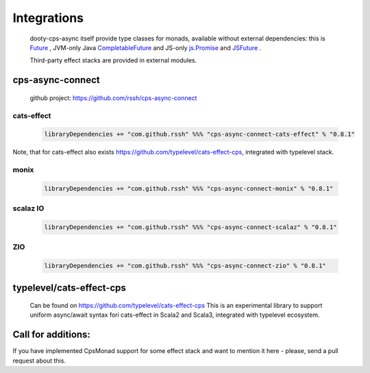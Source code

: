 Integrations
============

 dooty-cps-async itself provide type classes for monads, available without external dependencies: this is  `Future <https://https://github.com/rssh/dotty-cps-async/blob/master/shared/src/main/scala/cps/monads/FutureAsyncMonad.scala>`_ ,  JVM-only Java `CompletableFuture <https://github.com/rssh/dotty-cps-async/blob/master/jvm/src/main/scala/cps/monads/CompletableFutureCpsMonad.scala>`_ and JS-only `js.Promise <https://github.com/rssh/dotty-cps-async/blob/master/js/src/main/scala/cps/monads/PromiseCpsAwaitable.scala>`_  and `JSFuture <https://github.com/rssh/dotty-cps-async/blob/master/js/src/main/scala/cps/monads/jsfuture/JSFuture.scala>`_ .

 
 Third-party effect stacks are provided in external modules.
 

cps-async-connect
-----------------

 github project: https://github.com/rssh/cps-async-connect


cats-effect
^^^^^^^^^^^


 .. code-block:: scala

   libraryDependencies += "com.github.rssh" %%% "cps-async-connect-cats-effect" % "0.8.1"


Note, that for cats-effect also exists https://github.com/typelevel/cats-effect-cps, integrated with typelevel stack.


monix
^^^^^

 .. code-block:: scala

   libraryDependencies += "com.github.rssh" %%% "cps-async-connect-monix" % "0.8.1"


scalaz IO
^^^^^^^^^

 .. code-block:: scala

   libraryDependencies += "com.github.rssh" %%% "cps-async-connect-scalaz" % "0.8.1"


ZIO
^^^

 .. code-block:: scala

   libraryDependencies += "com.github.rssh" %%% "cps-async-connect-zio" % "0.8.1"


typelevel/cats-effect-cps
-------------------------

 Can be found on https://github.com/typelevel/cats-effect-cps   
 This is an experimental library to support uniform async/await syntax fori cats-effect in Scala2 and Scala3, integrated with typelevel ecosystem.


Call for additions:
-------------------

If you have implemented CpsMonad support for some effect stack and want to mention it here - please, send a pull request about this.


